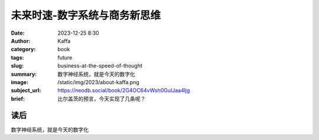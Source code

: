 未来时速-数字系统与商务新思维
########################################################

:date: 2023-12-25 8:30
:author: Kaffa
:category: book
:tags: future
:slug: business-at-the-speed-of-thought
:summary: 数字神经系统，就是今天的数字化
:image: /static/img/2023/about-kaffa.png
:subject_url: https://neodb.social/book/2G4OC64vWsh0GuIJaa4ljg
:brief: 比尔盖茨的预言，今天实现了几条呢？

读后
====================

数字神经系统，就是今天的数字化
